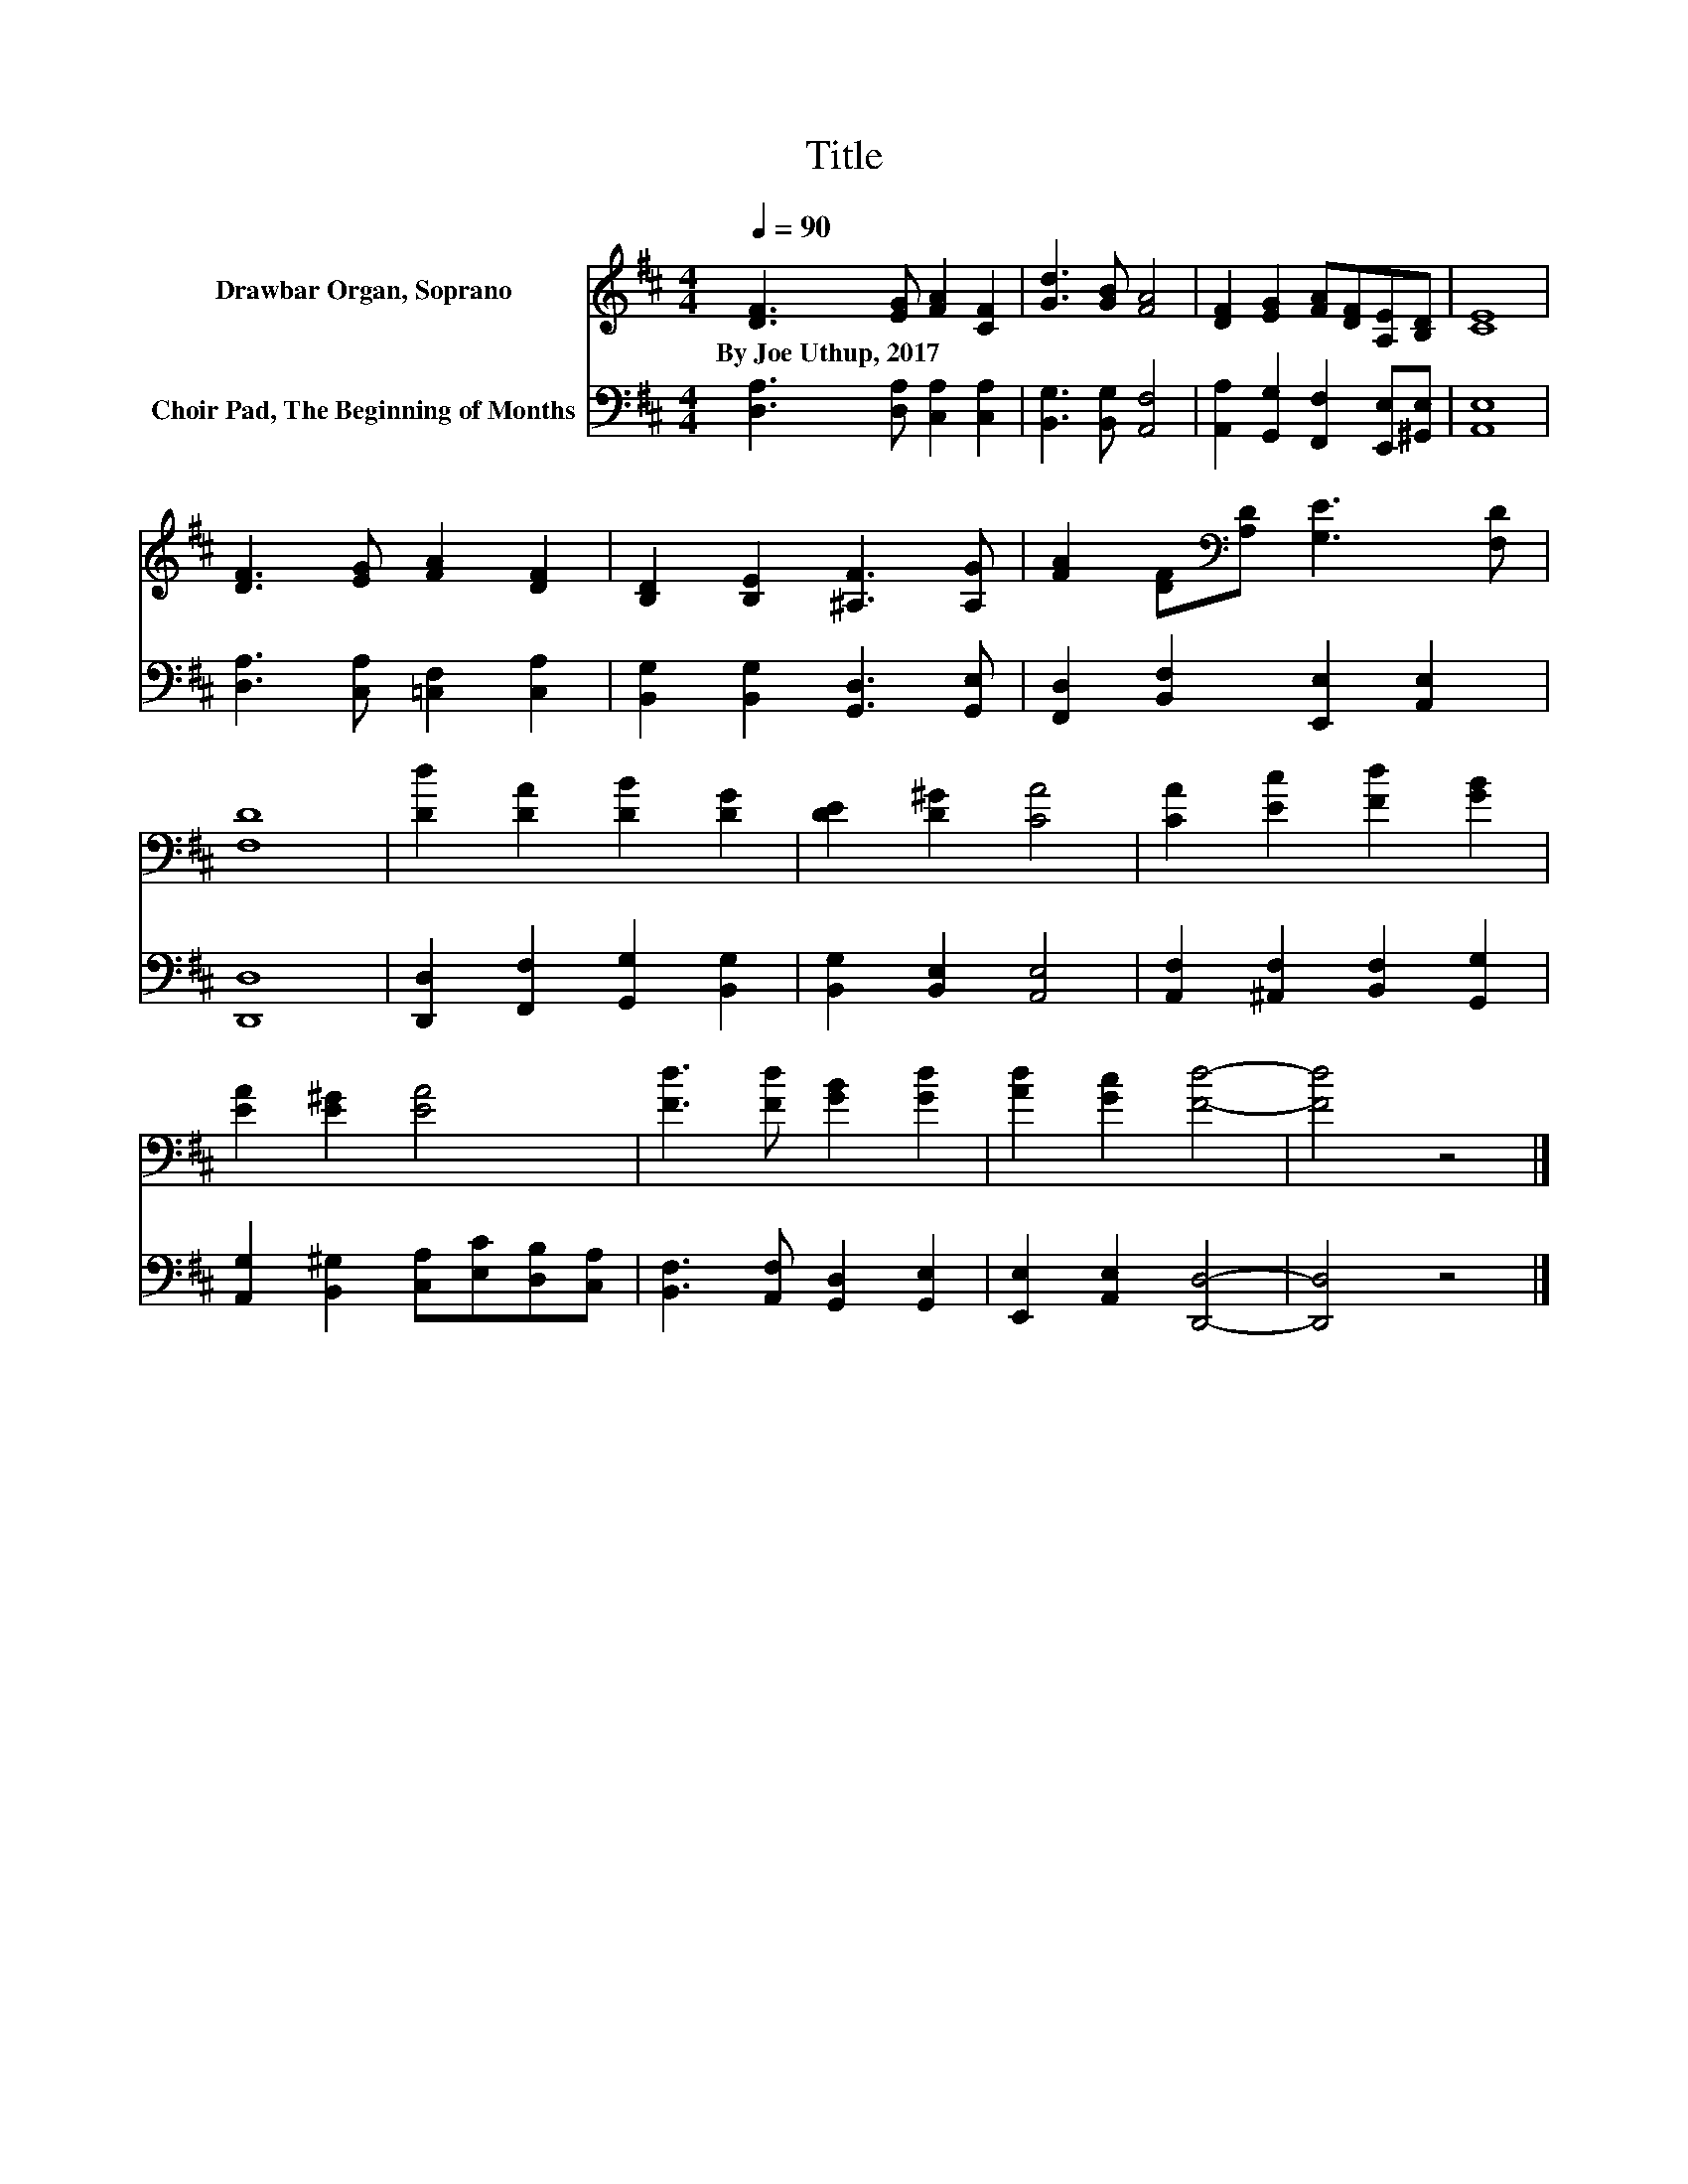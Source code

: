 X:1
T:Title
%%score 1 2
L:1/8
Q:1/4=90
M:4/4
K:D
V:1 treble nm="Drawbar Organ, Soprano"
V:2 bass nm="Choir Pad, The Beginning of Months"
V:1
 [DF]3 [EG] [FA]2 [CF]2 | [Gd]3 [GB] [FA]4 | [DF]2 [EG]2 [FA][DF][A,E][B,D] | [CE]8 | %4
w: By~Joe~Uthup,~2017 * * *||||
 [DF]3 [EG] [FA]2 [DF]2 | [B,D]2 [B,E]2 [^A,F]3 [A,G] | [FA]2 [DF][K:bass][A,D] [G,E]3 [F,D] | %7
w: |||
 [F,D]8 | [Dd]2 [DA]2 [DB]2 [DG]2 | [DE]2 [D^G]2 [CA]4 | [CA]2 [Ec]2 [Fd]2 [GB]2 | %11
w: ||||
 [EA]2 [E^G]2 [EA]4 | [Fd]3 [Fd] [GB]2 [Gd]2 | [Ad]2 [Gc]2 [Fd]4- | [Fd]4 z4 |] %15
w: ||||
V:2
 [D,A,]3 [D,A,] [C,A,]2 [C,A,]2 | [B,,G,]3 [B,,G,] [A,,F,]4 | %2
 [A,,A,]2 [G,,G,]2 [F,,F,]2 [E,,E,][^G,,E,] | [A,,E,]8 | [D,A,]3 [C,A,] [=C,F,]2 [C,A,]2 | %5
 [B,,G,]2 [B,,G,]2 [G,,D,]3 [G,,E,] | [F,,D,]2 [B,,F,]2 [E,,E,]2 [A,,E,]2 | [D,,D,]8 | %8
 [D,,D,]2 [F,,F,]2 [G,,G,]2 [B,,G,]2 | [B,,G,]2 [B,,E,]2 [A,,E,]4 | %10
 [A,,F,]2 [^A,,F,]2 [B,,F,]2 [G,,G,]2 | [A,,G,]2 [B,,^G,]2 [C,A,][E,C][D,B,][C,A,] | %12
 [B,,F,]3 [A,,F,] [G,,D,]2 [G,,E,]2 | [E,,E,]2 [A,,E,]2 [D,,D,]4- | [D,,D,]4 z4 |] %15

